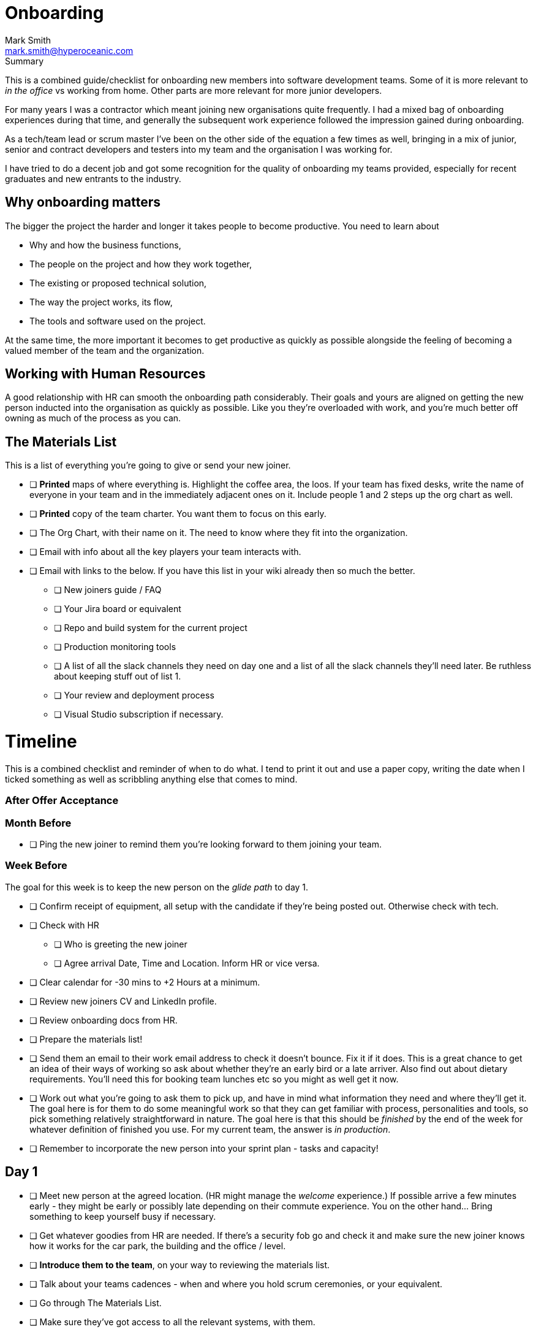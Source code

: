 Onboarding
===========
:Author:    Mark Smith
:Email:     mark.smith@hyperoceanic.com
:Date:      2022 March 19
:Revision:  0.01
// Required for Github
:toc: macro
:toclevels: 2


.Summary
****
This is a combined guide/checklist for onboarding new members into software development teams. Some of it is more relevant to 'in the office' vs working from home. Other parts are more relevant for more junior developers.
****

For many years I was a contractor which meant joining new organisations quite frequently. I had a mixed bag of onboarding experiences during that time, and generally the subsequent work experience followed the impression gained during onboarding.

As a tech/team lead or scrum master I've been on the other side of the equation a few times as well, bringing in a mix of junior, senior and contract developers and testers into my team and the organisation I was working for.

I have tried to do a decent job and got some recognition for the quality of onboarding my teams provided, especially for recent graduates and new entrants to the industry.  

## Why onboarding matters

The bigger the project the harder and longer it takes people to become productive. You need to learn about 

* Why and how the business functions,
* The people on the project and how they work together,
* The existing or proposed technical solution,
* The way the project works, its flow,
* The tools and software used on the project.

At the same time, the more important it becomes to get productive as quickly as possible alongside the feeling of becoming a valued member of the team and the organization.

## Working with Human Resources

A good relationship with HR can smooth the onboarding path considerably. Their goals and yours are aligned on getting the new person inducted into the organisation as quickly as possible. Like you they're overloaded with work, and you're much better off owning as much of the process as you can.

## The Materials List

This is a list of everything you're going to give or send your new joiner. 

* [ ]  **Printed** maps of where everything is. Highlight the coffee area, the loos. If your team has fixed desks, write the name of everyone in your team and in the immediately adjacent ones on it. Include people 1 and 2 steps up the org chart as well.
* [ ]  **Printed** copy of the team charter. You want them to focus on this early.
* [ ]  The Org Chart, with their name on it. The need to know where they fit into the organization.
* [ ]  Email with info about all the key players your team interacts with.
* [ ]  Email with links to the below. If you have this list in your wiki already then so much the better.
** [ ]  New joiners guide / FAQ
** [ ]  Your Jira board or equivalent
** [ ]  Repo and build system for the current project
** [ ]  Production monitoring tools
** [ ]  A list of all the slack channels they need on day one and a list of all the slack channels they'll need later. Be ruthless about keeping stuff out of list 1.
** [ ]  Your review and deployment process
** [ ]  Visual Studio subscription if necessary.

# Timeline

This is a combined checklist and reminder of when to do what. I tend to print it out and use a paper copy, writing the date when I ticked something as well as scribbling anything else that comes to mind. 

### After Offer Acceptance

### Month Before

* [ ]  Ping the new joiner to remind them you're looking forward to them joining your team.

### Week Before

The goal for this week is to keep the new person on the 'glide path' to day 1.

* [ ]  Confirm receipt of equipment, all setup with the candidate if they're being posted out. Otherwise check with tech.
* [ ]  Check with HR
** [ ]  Who is greeting the new joiner
** [ ]  Agree arrival Date, Time and Location. Inform HR or vice versa.
* [ ]  Clear calendar for -30 mins to +2 Hours at a minimum.
* [ ]  Review new joiners CV and LinkedIn profile.
* [ ]  Review onboarding docs from HR.
* [ ]  Prepare the materials list!
* [ ]  Send them an email to their work email address to check it doesn't bounce. Fix it if it does. This is a great chance to get an idea of their ways of working so ask about whether they're an early bird or a late arriver. Also find out about dietary requirements. You'll need this for booking team lunches etc so you might as well get it now.
* [ ]  Work out what you're going to ask them to pick up, and have in mind what information they need and where they'll get it. The goal here is for them to do some meaningful work so that they can get familiar with process, personalities and tools, so pick something relatively straightforward in nature. The goal here is that this should be 'finished' by the end of the week for whatever definition of finished you use. For my current team, the answer is 'in production'.
* [ ]  Remember to incorporate the new person into your sprint plan - tasks and capacity!

## Day 1

- [ ]  Meet new person at the agreed location. (HR might manage the 'welcome' experience.) If possible arrive a few minutes early - they might be early or possibly late depending on their commute experience. You on the other hand... Bring something to keep yourself busy if necessary.
- [ ]  Get whatever goodies from HR are needed. If there's a security fob go and check it and make sure the new joiner knows how it works for the car park, the building and the office / level.
- [ ]  **Introduce them to the team**, on your way to reviewing the materials list.
- [ ]  Talk about your teams cadences - when and where you hold scrum ceremonies, or your equivalent.
- [ ]  Go through The Materials List.
- [ ]  Make sure they've got access to all the relevant systems, with them.
- [ ]  Arrange a twice-daily 30 minute catch up session - first thing and last thing. High-frequency 1:1s. Book a room.
- [ ]  Review their calendar with them, making sure you've invited them to all of the repeating items they need to be at.
- [ ]  Arrange with a member of your team to act as 'onboarding buddy' to help the new joiner feel at home within the team. I like to ask the person who joined last to do this, as they're often more sympathetic. If they're a junior then it gives them something to put on their achievements wall.
- [ ]  Review your 'first task' that you worked out last week, with them and their onboarding buddy, who will ideally be able to pair with them on it. Make sure that the buddy knows they're taking the back seat.
- [ ]  Set the goal of completing all of the HR stuff that the new joiner needs to do. There will be several hours worth of videos to watch.
- [ ]  Feed back up the totem pole regarding how day 1 went.

## Day 2

- [ ]  First thing, handle any questions or HR business.
- [ ]  Get feedback on the process from the new starter*
- [ ]  Arrange for a couple of other people from the team to take them for lunch.
- [ ]  Check progress on first task.

## Week 1

- [ ]  Informal chat with onboarding buddy to identify any areas that need looking into.
- [ ]  Run those review sessions! Do them away from the team - these are 1:1s after all.
- [ ]  Go over in a bit more detail how your team fits into the organisation
- [ ]  How your current work fits into that picture.
- [ ]  Keep an eye on that 'first task' to make sure there are no extraneous items blocking progress.

## End of Week 1

- [ ]  Review the week with the new starter.
- [ ]  Review the 'first task' and confirm it got done. If not, it is on me rather than the new joiner.
- [ ]  Agree a couple of OKRs for the rest of their first month. It might be useful to review what's the 'one job' that the person has been hired to do and to schedule a review of that for the end of month 1. The goal here is to make sure you and they are aligned on what the expectation is.
- [ ]  Confirm all of the HR stuff has been dealt with
- [ ]  Make a list with them of the other stuff they need to learn. Remind them that they can use their calendar to block out time to learn and that you can help them identify the materials and people who can help.
- [ ]  Get feedback on the process from the new starter*
- [ ]  Again, feedback up the totem pole.

## End of Month 1

- [ ]  Review the month with the new starter
- [ ]  Get feedback on the process from them
- [ ]  Review how they're dealing with their 'one job'. Quality, timeliness. If it is working out then plan to add some non-core stuff to get them started on their pathway within the organisation.

## 🎭 Making sure it's all working out

Remember the new starter is on probation. This means a couple of things:

1. They are wanting to impress but at the same time worried about making the grade
2. Unused to the implicit stuff you and everybody else 'just seems to know'.
3. They might not be the right person for the job. 

At the end of every day make a list of everything that went well, and everything that went the other way. Track what you did about it. If they're not suitable you need to be able to defend every point on your list.

## * Getting feedback on the process from the new starter

1. What's going well
2. What's not going well - how can we improve it for you?
3. Scale of 1..10 how are we making you feel appreciated
4. What can we add or remove to make it work better.
